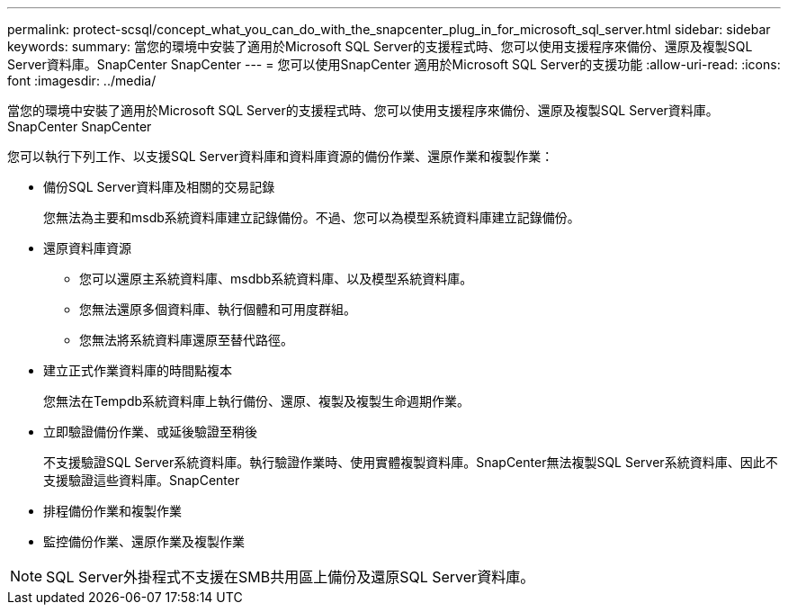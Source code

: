 ---
permalink: protect-scsql/concept_what_you_can_do_with_the_snapcenter_plug_in_for_microsoft_sql_server.html 
sidebar: sidebar 
keywords:  
summary: 當您的環境中安裝了適用於Microsoft SQL Server的支援程式時、您可以使用支援程序來備份、還原及複製SQL Server資料庫。SnapCenter SnapCenter 
---
= 您可以使用SnapCenter 適用於Microsoft SQL Server的支援功能
:allow-uri-read: 
:icons: font
:imagesdir: ../media/


[role="lead"]
當您的環境中安裝了適用於Microsoft SQL Server的支援程式時、您可以使用支援程序來備份、還原及複製SQL Server資料庫。SnapCenter SnapCenter

您可以執行下列工作、以支援SQL Server資料庫和資料庫資源的備份作業、還原作業和複製作業：

* 備份SQL Server資料庫及相關的交易記錄
+
您無法為主要和msdb系統資料庫建立記錄備份。不過、您可以為模型系統資料庫建立記錄備份。

* 還原資料庫資源
+
** 您可以還原主系統資料庫、msdbb系統資料庫、以及模型系統資料庫。
** 您無法還原多個資料庫、執行個體和可用度群組。
** 您無法將系統資料庫還原至替代路徑。


* 建立正式作業資料庫的時間點複本
+
您無法在Tempdb系統資料庫上執行備份、還原、複製及複製生命週期作業。

* 立即驗證備份作業、或延後驗證至稍後
+
不支援驗證SQL Server系統資料庫。執行驗證作業時、使用實體複製資料庫。SnapCenter無法複製SQL Server系統資料庫、因此不支援驗證這些資料庫。SnapCenter

* 排程備份作業和複製作業
* 監控備份作業、還原作業及複製作業



NOTE: SQL Server外掛程式不支援在SMB共用區上備份及還原SQL Server資料庫。
